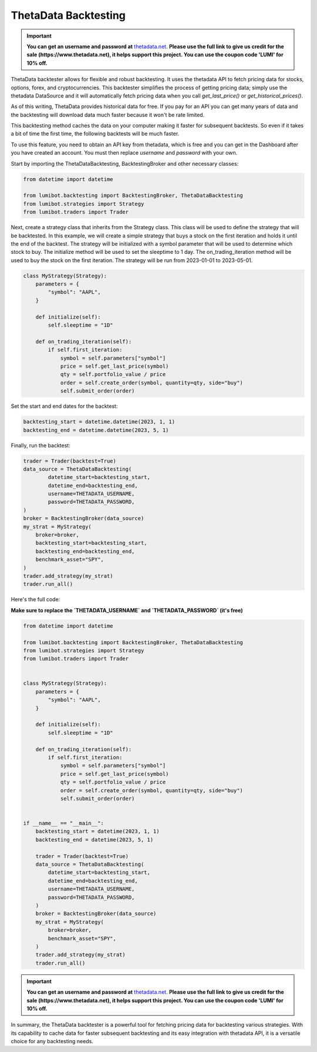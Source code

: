 ThetaData Backtesting
===================================

.. important::
   
   **You can get an username and password at** `thetadata.net <https://www.thetadata.net/>`_. **Please use the full link to give us credit for the sale (https://www.thetadata.net), it helps support this project. You can use the coupon code 'LUMI' for 10% off.**

ThetaData backtester allows for flexible and robust backtesting. It uses the thetadata API to fetch pricing data for stocks, options, forex, and cryptocurrencies. This backtester simplifies the process of getting pricing data; simply use the thetadata DataSource and it will automatically fetch pricing data when you call `get_last_price()` or `get_historical_prices()`.

As of this writing, ThetaData provides historical data for free. If you pay for an API you can get many years of data and the backtesting will download data much faster because it won't be rate limited.

This backtesting method caches the data on your computer making it faster for subsequent backtests. So even if it takes a bit of time the first time, the following backtests will be much faster.

To use this feature, you need to obtain an API key from thetadata, which is free and you can get in the Dashboard after you have created an account. You must then replace `username` and `password` with your own.

Start by importing the ThetaDataBacktesting, BacktestingBroker and other necessary classes:

.. code-block:: python

    from datetime import datetime

    from lumibot.backtesting import BacktestingBroker, ThetaDataBacktesting
    from lumibot.strategies import Strategy
    from lumibot.traders import Trader

Next, create a strategy class that inherits from the Strategy class. This class will be used to define the strategy that will be backtested. In this example, we will create a simple strategy that buys a stock on the first iteration and holds it until the end of the backtest. The strategy will be initialized with a symbol parameter that will be used to determine which stock to buy. The initialize method will be used to set the sleeptime to 1 day. The on_trading_iteration method will be used to buy the stock on the first iteration. The strategy will be run from 2023-01-01 to 2023-05-01.

.. code-block:: python
    
    class MyStrategy(Strategy):
        parameters = {
            "symbol": "AAPL",
        }

        def initialize(self):
            self.sleeptime = "1D"

        def on_trading_iteration(self):
            if self.first_iteration:
                symbol = self.parameters["symbol"]
                price = self.get_last_price(symbol)
                qty = self.portfolio_value / price
                order = self.create_order(symbol, quantity=qty, side="buy")
                self.submit_order(order)

Set the start and end dates for the backtest:

.. code-block:: python

    backtesting_start = datetime.datetime(2023, 1, 1)
    backtesting_end = datetime.datetime(2023, 5, 1)

Finally, run the backtest:

.. code-block:: python

    trader = Trader(backtest=True)
    data_source = ThetaDataBacktesting(
            datetime_start=backtesting_start,
            datetime_end=backtesting_end,
            username=THETADATA_USERNAME,
            password=THETADATA_PASSWORD,
    )
    broker = BacktestingBroker(data_source)
    my_strat = MyStrategy(
        broker=broker,
        backtesting_start=backtesting_start,
        backtesting_end=backtesting_end,
        benchmark_asset="SPY",
    )
    trader.add_strategy(my_strat)
    trader.run_all()

Here's the full code:

**Make sure to replace the `THETADATA_USERNAME` and `THETADATA_PASSWORD` (it's free)**

.. code-block:: python

    from datetime import datetime

    from lumibot.backtesting import BacktestingBroker, ThetaDataBacktesting
    from lumibot.strategies import Strategy
    from lumibot.traders import Trader


    class MyStrategy(Strategy):
        parameters = {
            "symbol": "AAPL",
        }

        def initialize(self):
            self.sleeptime = "1D"

        def on_trading_iteration(self):
            if self.first_iteration:
                symbol = self.parameters["symbol"]
                price = self.get_last_price(symbol)
                qty = self.portfolio_value / price
                order = self.create_order(symbol, quantity=qty, side="buy")
                self.submit_order(order)


    if __name__ == "__main__":
        backtesting_start = datetime(2023, 1, 1)
        backtesting_end = datetime(2023, 5, 1)

        trader = Trader(backtest=True)
        data_source = ThetaDataBacktesting(
            datetime_start=backtesting_start,
            datetime_end=backtesting_end,
            username=THETADATA_USERNAME,
            password=THETADATA_PASSWORD,
        )
        broker = BacktestingBroker(data_source)
        my_strat = MyStrategy(
            broker=broker,
            benchmark_asset="SPY",
        )
        trader.add_strategy(my_strat)
        trader.run_all()

.. important::
   
   **You can get an username and password at** `thetadata.net <https://www.thetadata.net/>`_. **Please use the full link to give us credit for the sale (https://www.thetadata.net), it helps support this project. You can use the coupon code 'LUMI' for 10% off.**

In summary, the ThetaData backtester is a powerful tool for fetching pricing data for backtesting various strategies. With its capability to cache data for faster subsequent backtesting and its easy integration with thetadata API, it is a versatile choice for any backtesting needs.
